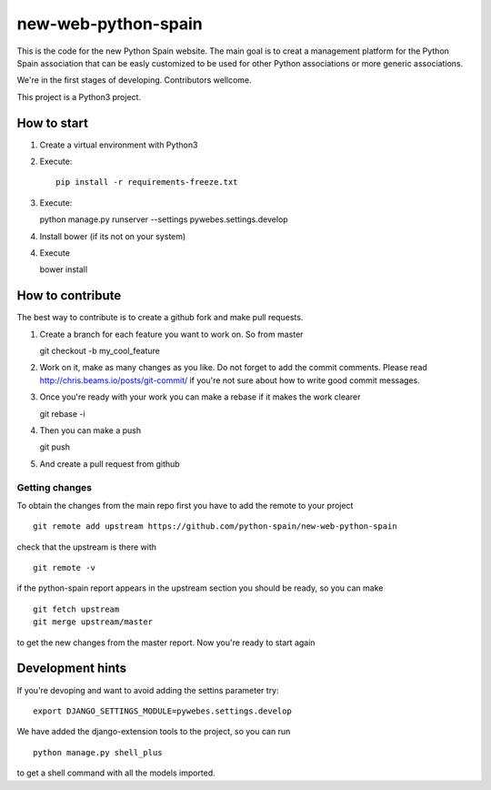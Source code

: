 new-web-python-spain
####################

This is the code for the new Python Spain website. The main goal is to creat a management platform for the Python Spain association that can be easly customized to be used for other Python associations or more generic associations.

We're in the first stages of developing. Contributors wellcome.

This project is a Python3 project.


How to start
------------

1. Create a virtual environment with Python3
2. Execute: ::
   
    pip install -r requirements-freeze.txt

3. Execute: ::

   python manage.py runserver --settings pywebes.settings.develop

4. Install bower (if its not on your system)

4. Execute ::

   bower install

 
How to contribute
-----------------

The best way to contribute is to create a github fork and make pull requests.

1. Create a branch for each feature you want to work on. So from master ::

   git checkout -b my_cool_feature

2. Work on it, make as many changes as you like. Do not forget to add the commit comments. Please read http://chris.beams.io/posts/git-commit/ if you're not sure about how to write good commit messages.

3. Once you're ready with your work you can make a rebase if it makes the work clearer ::

   git rebase -i

4. Then you can make a push ::

   git push

5. And create a pull request from github


Getting changes
~~~~~~~~~~~~~~~

To obtain the changes from the main repo first you have to add the remote to your project ::

    git remote add upstream https://github.com/python-spain/new-web-python-spain

check that the upstream is there with ::

    git remote -v

if the python-spain report appears in the upstream section you should be ready, so you can make ::

    git fetch upstream
    git merge upstream/master

to get the new changes from the master report. Now you're ready to start again


Development hints
-----------------

If you're devoping and want to avoid adding the settins parameter try: ::

    export DJANGO_SETTINGS_MODULE=pywebes.settings.develop

We have added the django-extension tools to the project, so you can run ::

    python manage.py shell_plus

to get a shell command with all the models imported.

